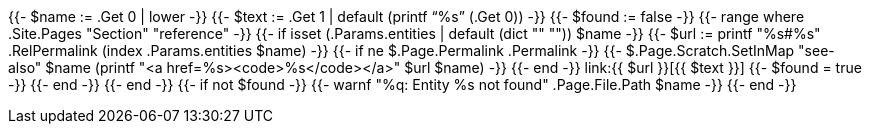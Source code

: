 {{- $name := .Get 0 | lower -}}
{{- $text := .Get 1 | default (printf "`%s`" (.Get 0)) -}}
{{- $found := false -}}
{{- range where .Site.Pages "Section" "reference" -}}
  {{- if isset (.Params.entities | default (dict "" "")) $name -}}
      {{- $url := printf "%s#%s" .RelPermalink (index .Params.entities $name) -}}
      {{- if ne $.Page.Permalink .Permalink -}}
        {{- $.Page.Scratch.SetInMap "see-also" $name (printf "<a href=%s><code>%s</code></a>" $url $name) -}}
      {{- end -}}
      link:{{ $url }}[{{ $text }}]
      {{- $found = true -}}
  {{- end -}}
{{- end -}}
{{- if not $found -}}
  {{- warnf "%q: Entity %s not found" .Page.File.Path $name -}}
{{- end -}}
